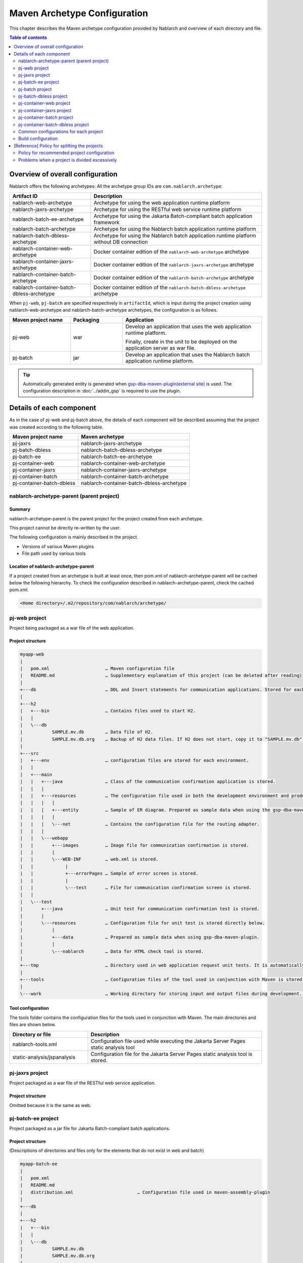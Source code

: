 
==============================================
Maven Archetype Configuration
==============================================
This chapter describes the Maven archetype configuration provided by Nablarch and overview of each directory and file.

.. contents:: Table of contents
  :depth: 2
  :local:


--------------------------------------------------
Overview of overall configuration
--------------------------------------------------


Nablarch offers the following archetypes: All the archetype group IDs are ``com.nablarch.archetype``.

.. list-table::
  :header-rows: 1
  :class: white-space-normal

  * - Artifact ID
    - Description
  * - nablarch-web-archetype
    - Archetype for using the web application runtime platform
  * - nablarch-jaxrs-archetype
    - Archetype for using the RESTful web service runtime platform
  * - nablarch-batch-ee-archetype
    - Archetype for using the Jakarta Batch-compliant batch application framework
  * - nablarch-batch-archetype
    - Archetype for using the Nablarch batch application runtime platform
  * - nablarch-batch-dbless-archetype
    - Archetype for using the Nablarch batch application runtime platform without DB connection
  * - nablarch-container-web-archetype
    - Docker container edition of the ``nablarch-web-archetype`` archetype
  * - nablarch-container-jaxrs-archetype
    - Docker container edition of the ``nablarch-jaxrs-archetype`` archetype
  * - nablarch-container-batch-archetype
    - Docker container edition of the ``nablarch-batch-archetype`` archetype
  * - nablarch-container-batch-dbless-archetype
    - Docker container edition of the ``nablarch-batch-dbless-archetype`` archetype

When ``pj-web``, ``pj-batch`` are specified respectively in ``artifactId``,
which is input during the project creation using nablarch-web-archetype and nablarch-batch-archetype archetypes, the configuration is as follows.


.. image:: maven_archetype.png

.. list-table::
  :header-rows: 1
  :class: white-space-normal
  :widths: 7,6,16

  * - Maven project name
    - Packaging
    - Application
  * - pj-web
    - war
    - Develop an application that uses the web application runtime platform.

      Finally, create in the unit to be deployed on the application server as war file.
  * - pj-batch
    - jar
    - Develop an application that uses the Nablarch batch application runtime platform.


.. tip::

  Automatically generated entity is generated when `gsp-dba-maven-plugin(external site) <https://github.com/coastland/gsp-dba-maven-plugin>`_ is used.
  The configuration description in :doc:`../addin_gsp` is required to use the plugin.

----------------------------------
Details of each component
----------------------------------

As in the case of pj-web and pj-batch above, the details of each component will be described assuming that the project was created according to the following table.

.. list-table::
  :header-rows: 1
  :class: white-space-normal

  * - Maven project name
    - Maven archetype
  * - pj-jaxrs
    - nablarch-jaxrs-archetype
  * - pj-batch-dbless
    - nablarch-batch-dbless-archetype
  * - pj-batch-ee
    - nablarch-batch-ee-archetype
  * - pj-container-web
    - nablarch-container-web-archetype
  * - pj-container-jaxrs
    - nablarch-container-jaxrs-archetype
  * - pj-container-batch
    - nablarch-container-batch-archetype
  * - pj-container-batch-dbless
    - nablarch-container-batch-dbless-archetype

.. _about_maven_parent_module:

nablarch-archetype-parent (parent project)
============================================================

Summary
-------------

nablarch-archetype-parent is the parent project for the project created from each archetype.

This project cannot be directly re-written by the user.

The following configuration is mainly described in the project.

* Versions of various Maven plugins
* File path used by various tools

Location of nablarch-archetype-parent
-------------------------------------------------

If a project created from an archetype is built at least once, then pom.xml of nablarch-archetype-parent will be cached below the following hierarchy.
To check the configuration described in nablarch-archetype-parent, check the cached pom.xml.

.. code-block:: text

  <Home directory>/.m2/repository/com/nablarch/archetype/


pj-web project
==================

Project being packaged as a war file of the web application.

Project structure
---------------------------

.. code-block:: text

    myapp-web
    |
    |   pom.xml                     … Maven configuration file
    |   README.md                   … Supplementary explanation of this project (can be deleted after reading)
    |
    +---db                          … DDL and Insert statements for communication applications. Stored for each RDBMS.
    |
    +---h2
    |   +---bin                     … Contains files used to start H2.
    |   |
    |   \---db
    |           SAMPLE.mv.db        … Data file of H2.
    |           SAMPLE.mv.db.org    … Backup of H2 data files. If H2 does not start, copy it to "SAMPLE.mv.db" and use it.
    |
    +---src
    |   +---env                     … configuration files are stored for each environment.
    |   |
    |   +---main
    |   |   +---java                … Class of the communication confirmation application is stored.
    |   |   |
    |   |   +---resources           … The configuration file used in both the development environment and production environment are stored directly below.
    |   |   |   |
    |   |   |   +---entity          … Sample of ER diagram. Prepared as sample data when using the gsp-dba-maven-plugin.
    |   |   |   |
    |   |   |   \---net             … Contains the configuration file for the routing adapter.
    |   |   |
    |   |   \---webapp
    |   |       +---images          … Image file for communication confirmation is stored.
    |   |       |
    |   |       \---WEB-INF         … web.xml is stored.
    |   |            |
    |   |            +---errorPages … Sample of error screen is stored.
    |   |            |
    |   |            \---test       … File for communication confirmation screen is stored.
    |   |
    |   \---test
    |       +---java                … Unit test for communication confirmation test is stored.
    |       |
    |       \---resources           … Configuration file for unit test is stored directly below.
    |           |
    |           +---data            … Prepared as sample data when using gsp-dba-maven-plugin.
    |           |
    |           \---nablarch        … Data for HTML check tool is stored.
    |
    +---tmp                         … Directory used in web application request unit tests. It is automatically generated when the communication test is executed.
    |
    +---tools                       … Configuration files of the tool used in conjunction with Maven is stored.
    |
    \---work                        … Working directory for storing input and output files during development. It is automatically generated at the time of communication confirmation.


Tool configuration
-----------------------------------

The tools folder contains the configuration files for the tools used in conjunction with Maven.
The main directories and files are shown below.

.. list-table::
  :header-rows: 1
  :class: white-space-normal
  :widths: 9,20

  * - Directory or file
    - Description
  * - nablarch-tools.xml
    - Configuration file used while executing the Jakarta Server Pages static analysis tool
  * - static-analysis/jspanalysis
    - Configuration file for the Jakarta Server Pages static analysis tool is stored.


pj-jaxrs project
====================

Project packaged as a war file of the RESTful web service application.


Project structure
-------------------------------

Omitted because it is the same as web.


pj-batch-ee project
=======================

Project packaged as a jar file for Jakarta Batch-compliant batch applications.

.. _firstStepBatchEEProjectStructure:

Project structure
-----------------------------

(Descriptions of directories and files only for the elements that do not exist in web and batch)

.. code-block:: text

    myapp-batch-ee
    |
    |   pom.xml
    |   README.md
    |   distribution.xml                        … Configuration file used in maven-assembly-plugin
    |
    +---db
    |
    +---h2
    |   +---bin
    |   |
    |   \---db
    |           SAMPLE.mv.db
    |           SAMPLE.mv.db.org
    |
    +---src
    |   +---env
    |   |
    |   +---main
    |   |   +---java
    |   |   |
    |   |   \---resources
    |   |       |   batch-boot.xml              … Configuration files to be used when the batch is started.
    |   |       |
    |   |       +---entity
    |   |       |
    |   |       \---META-INF
    |   |           |   beans.xml               … File required to enable Jakarta Contexts and Dependency Injection.
    |   |           |
    |   |           \---batch-jobs
    |   |                   sample-batchlet.xml … Job file of the application for communication confirmation of the batchlet architecture.
    |   |                   sample-chunk.xml    … Job file of the application for communication confirmation of the chunk architecture.
    |   |
    |   \---test
    |       +---java
    |       |
    |       \---resources
    |           |
    |           +---data
    |
    +---testdata                                … Working directory for storing input and output files for ETL functions during development.
    |
    \---work

Release to production environment
-------------------------------------

The executable jar and dependent libraries of the batch application are stored in the zip file
generated under ``target`` during build of the batch application.

Therefore, while releasing to the production environment, batch can be executed with the following procedure.

1. Unzip the zip file into any directory.
2. Execute the batch with the following command.

  .. code-block:: bash

    java -jar <Executable jar file name> <Job name>

pj-batch project
============================

Project packaged as a jar file for Nablarch batch applications.

.. _firstStepBatchProjectStructure:

Project structure
------------------------------

(Descriptions of directories and files only for the elements that do not exist in the Web)

.. code-block:: text

    myapp-batch
    |
    |   pom.xml
    |   README.md
    |   distribution.xml                        … Configuration file used in maven-assembly-plugin
    |
    +---db
    |
    +---h2
    |   +---bin
    |   |
    |   \---db
    |           SAMPLE.mv.db
    |           SAMPLE.mv.db.org
    |
    +---src
    |   +---env
    |   |
    |   +---main
    |   |   +---java
    |   |   |
    |   |   +---resources
    |   |   |   |   batch-boot.xml              … Configuration file to be specified in on-demand batch when it is launched.
    |   |   |   |   mail-sender-boot.xml        … Configuration file to be specified while starting email send batch.
    |   |   |   |   resident-batch-boot.xml     … Configuration file to be specified while starting messaging using tables as queues.
    |   |   |   |
    |   |   |   \---entity
    |   |   |
    |   |   \---scripts                         … Shell script file to be used for starting a batch, etc. (use is optional)
    |   |
    |   \---test
    |       +---java
    |       |
    |       \---resources
    |           |
    |           \---data
    |
    \---work

Release to production environment
-------------------------------------

The executable jar and dependent libraries of the batch application are stored in the zip file
generated under ``target`` during build of the batch application.

Therefore, while releasing to the production environment, batch can be executed with the following procedure.

1. Unzip the zip file into any directory.
2. Execute the batch with the following command.

  .. code-block:: bash

    java -jar <Executable jar file name> ^
        -diConfig <Component configuration file > ^
        -requestPath <Request path> ^
        -userId <User ID>

pj-batch-dbless project
============================

Project packaged as a jar file for Nablarch batch applications without DB connection.

.. _firstStepDbLessBatchProjectStructure:

Project structure
------------------------------

Omitted because the DB-related directory and files are excluded from :ref:`pj-batch project structure <firstStepBatchProjectStructure>` .

Release to production environment
-------------------------------------

The executable jar and dependent libraries of the batch application are stored in the zip file
generated under ``target`` during build of the batch application.

Therefore, while releasing to the production environment, batch can be executed with the following procedure.

1. Unzip the zip file into any directory.
2. Execute the batch with the following command.

  .. code-block:: bash

    java -jar <Executable jar file name> ^
        -diConfig <Component configuration file > ^
        -requestPath <Request path> ^
        -userId <User ID>

.. _container_web_project_summary:

pj-container-web project
===============================

Project to build a Tomcat-based Docker image where the web application is deployed.

Project structure
------------------

.. code-block:: text

    myapp-container-web
    |
    |   pom.xml                     … Maven configuration file
    |   README.md                   … Supplementary explanation of this project (can be deleted after reading)
    |
    +---db                          … DDL and Insert statements for communication applications. Stored for each RDBMS.
    |
    +---h2
    |   +---bin                     … Contains files used to start H2.
    |   |
    |   \---db
    |           SAMPLE.mv.db        … Data file of H2.
    |           SAMPLE.mv.db.org    … Backup of H2 data files. If H2 does not start, copy it to "SAMPLE.mv.db" and use it.
    |
    +---src
    |   +---main
    |   |   +---java                … Class of the communication confirmation application is stored.
    |   |   |
    |   |   +---resources           … The configuration file used in both the development environment and production environment are stored directly below.
    |   |   |   |
    |   |   |   +---entity          … Sample of ER diagram. Prepared as sample data when using the gsp-dba-maven-plugin.
    |   |   |   |
    |   |   |   \---net             … Contains the configuration file for the routing adapter.
    |   |   |
    |   |   +---jib                 … It contains files to be placed against the container image.
    |   |   |
    |   |   \---webapp
    |   |       +---images          … Image file for communication confirmation is stored.
    |   |       |
    |   |       \---WEB-INF         … web.xml is stored.
    |   |            |
    |   |            +---errorPages … Sample of error screen is stored.
    |   |            |
    |   |            \---test       … File for communication confirmation screen is stored.
    |   |
    |   \---test
    |       +---java                … Unit test for communication confirmation test is stored.
    |       |
    |       \---resources           … Configuration file for unit test is stored directly below.
    |           |
    |           +---data            … Prepared as sample data when using gsp-dba-maven-plugin.
    |           |
    |           \---nablarch        … Data for HTML check tool is stored.
    |
    +---tmp                         … Directory used in web application request unit tests. It is automatically generated when the communication test is executed.
    |
    +---tools                       … Configuration files of the tool used in conjunction with Maven is stored.
    |
    \---work                        … Working directory for storing input and output files during development. It is automatically generated at the time of communication confirmation.
    
    
About src/main/jib
  Directories and files placed in ``src/main/jib`` will be placed on the container.
  For example, if place the ``src/main/jib/var/foo.txt`` file before building the container image, it enters the ``/var/foo.txt`` in the container.
  See `Jib's documentation (external site) <https://github.com/GoogleContainerTools/jib/tree/master/jib-maven-plugin#adding-arbitrary-files-to-the-image>`_ for more information.

  In the blank project, a number of Tomcat configuration files have been placed in order to make all of Tomcat's log output standard output.



Tool configuration
-----------------------------------

Omitted as it is identical to the web.


pj-container-jaxrs project
===============================

Project to build a Tomcat-based Docker image where the RESTful web services application is deployed.

Project structure
------------------

Omitted as it is identical to the container edition Web.

pj-container-batch project
===============================

Project to build a Docker image of a Linux Server where the Nablarch batch applications is deployed.

.. _firstStepContainerBatchProjectStructure:

Project structure
------------------

(Descriptions of directories and files only for the elements that do not exist in the container edition Web.)

.. code-block:: text

    myapp-container-batch
    |
    |   pom.xml
    |   README.md
    |
    +---db
    |
    |
    +---h2
    |   +---bin
    |   |
    |   \---db
    |           SAMPLE.mv.db
    |           SAMPLE.mv.db.org
    |
    +---src
    |   +---main
    |   |   +---java
    |   |   |
    |   |   +---jib
    |   |   |
    |   |   +---resources
    |   |   |   |   batch-boot.xml              … Configuration file to be specified in on-demand batch when it is launched.
    |   |   |   |   mail-sender-boot.xml        … Configuration file to be specified while starting email send batch.
    |   |   |   |   resident-batch-boot.xml     … Configuration file to be specified while starting messaging using tables as queues.
    |   |   |   |
    |   |   |   \---entity
    |   |   |
    |   |   \---scripts                         … Shell script file to be used for starting a batch, etc. (use is optional)
    |   |
    |   \---test
    |       +---java
    |       |
    |       \---resources
    |           |
    |           \---data
    |
    \---work

pj-container-batch-dbless project
========================================

Project to build a Docker image of a Linux Server where the Nablarch dbless batch applications is deployed.

Project structure
------------------

Omitted because the DB-related directory and files are excluded from :ref:`pj-container-batch project structure <firstStepContainerBatchProjectStructure>` .

.. _about_maven_web_batch_module:

Common configurations for each project
=========================================================

The following is configured respectively in each Maven project.

* Defining profiles
* Adding goals to be executed during the build phase
* Configuration for compile. The following configurations are present.

  *	Java version used
  *	File encoding
  *	JDBC driver
* Configuration of the tools described in :ref:`firstStepBuiltInTools`. The following configurations are present.

  * Database connection configuration used in `gsp-dba-maven-plugin(external site) <https://github.com/coastland/gsp-dba-maven-plugin>`_  (JDBC connection URL and database schema, etc.)
  * Coverage configuration


Details of each are shown below.


.. _mavenModuleStructuresProfilesList:

Profile list
----------------

Refer to ``pom.xml`` of each project for details on the profile that are defined.

The defined profiles are shown below.

.. list-table::
  :header-rows: 1
  :class: white-space-normal
  :widths: 4,18

  * - Profile name
    - Summary
  * - dev
    - Profile for development environment and unit test execution. Use resources in src/env/dev/resources directory.
  * - prod
    - Profile for the production environment. Use resources in the src/env/prod/resources directory.


.. tip::
   The activeByDefault element is described in dev profile of ``pom.xml`` and the dev profile can be used as default.

.. note::
   In a project for containers, the differences between environments switch using OS environment variables instead of profiles.
   Therefore, the project for containers has no profile defined.
   See :ref:`container_production_config` for more information.

^^^^^^^^^^^^^^^^^^^^^^^^^^^^^^
How to use profiles
^^^^^^^^^^^^^^^^^^^^^^^^^^^^^^

These profiles are used to create deliverables according to the environment.

For example, to create a war file for the production environment, specify the production environment profile
under the ``pj-web`` module and then execute the mvn command by specifying the production environment profile.

An example of the command is shown below.

.. code-block:: bash

   mvn package -P prod -DskipTests=true

.. tip ::

  In the above command, the unit test is skipped.

  By default, the unit test is also performed when the "mvn package" is executed, but the unit test fails to run in the production profile.


List of goals added to the build phase
-------------------------------------------------------

In addition to the default build phase definition of Maven, it is configured to execute the following goals

For details on the configuration, see ``pom.xml`` of each project and ``pom.xml`` of :ref:`about_maven_parent_module`.

.. list-table::
  :header-rows: 1
  :class: white-space-normal
  :widths: 5,8,9

  * - Build phase
    - Goal
    - Summary
  * - initialize
    - jacoco:prepare-agent
    - Prepare a JaCoCo runtime agent.
  * - pre-integration-test
    - jacoco:prepare-agent-integration
    - Prepare a JaCoCo runtime agent for the integration test.


.. tip::
  Since the execution of gsp-dba-maven-plugin is not tied together with the Maven build phase, goals implemented under gsp-dba-maven-plugin, such as automatic generation of entities, should be executed manually.


Configuration for compile
-----------------------------------

For details on the configuration, see ``pom.xml`` of each project and ``pom.xml`` of :ref:`about_maven_parent_module`.


Tool configuration
-----------------------------------

Tool configuration is described in ``pom.xml`` (each project and :ref:`about_maven_parent_module`).
Refer to :ref:`firstStepBuiltInTools` for the tools described in the parent project.


Build configuration
==============================================

For the following cases, change pom.xml of each module.

* Add or change the dependent library used in each module. For example, modify the version of nablarch-bom to change the version of Nablarch being used.
* Add or change the Maven plugin used in each module.

Example of changing the version of Nablarch used
-------------------------------------------------------------------

A configuration example when Nablarch 6u2 is used is shown below.

.. code-block:: xml

  <dependencyManagement>
    <dependencies>
      <dependency>
        <groupId>com.nablarch.profile</groupId>
        <artifactId>nablarch-bom</artifactId>

        <!--
        Specify the version corresponding to the version of Nablarch to be used.
        In this example 6u2 is specified.
        -->
        <version>6u2</version>

        <type>pom</type>
        <scope>import</scope>
      </dependency>
      …
  </dependencyManagement>


Example of adding dependent library
-------------------------------------------

An example of adding dependency to the nablarch-common-encryption for using the encryption utility in the ``pj-web`` module is shown below.

While adding dependency, scope should be configured appropriately. If the scope is not configured, there is a possibility of the module that should be used only in the unit tests might get used in the production.

.. code-block:: xml

  <dependencies>
  …
    <dependency>
      <groupId>com.nablarch.framework</groupId>
      <artifactId>nablarch-common-encryption</artifactId>
    </dependency>
  …
  </dependencies>


For Nablarch libraries, usually the version number need not be specified in pom.xml (since the version specified for nablarch-bom determines the version of each library)



.. _mavenModuleStructuresModuleDivisionPolicy:

--------------------------------------------------------
[Reference] Policy for splitting the projects
--------------------------------------------------------

Policy for recommended project configuration
================================================

The following are the policy of the recommended project configuration.

* If only one application is to be created (web only, batch only, etc.), then configure a single project respectively.
* If two web applications are to be created for internal and external use, create separate Maven projects instead of consolidating them into a single Maven project.
* If there are multiple applications and a library is to be shared, create a Maven project to deploy the shared library.
* While adding a runtime platform, create a Maven project for each execution control platform. For example, to add an application that uses the messaging execution control platform, create a new Maven project.
* Do not split the project more than necessary. For details, see :ref:`mavenModuleStructuresProblemsOfExcessivelyDivided`.

.. tip ::

  Be careful not to duplicate resources when you split up a project.

  For example, if you mix the edm files used by `gsp-dba-maven-plugin(external site) <https://github.com/coastland/gsp-dba-maven-plugin>`_ in multiple Maven projects,
  you will end up with duplicate entity classes in multiple Maven projects.

.. _mavenModuleStructuresProblemsOfExcessivelyDivided:

Problems when a project is divided excessively
==========================================================

Problems caused when a project is divided excessively is shown below.

* Build and deployment procedure becomes complicated.
* After the integration test, the management of modules that were combined and tested becomes complicated.

In general, smaller the number of Maven projects, smoother is the development.

.. |br| raw:: html

  <br />
